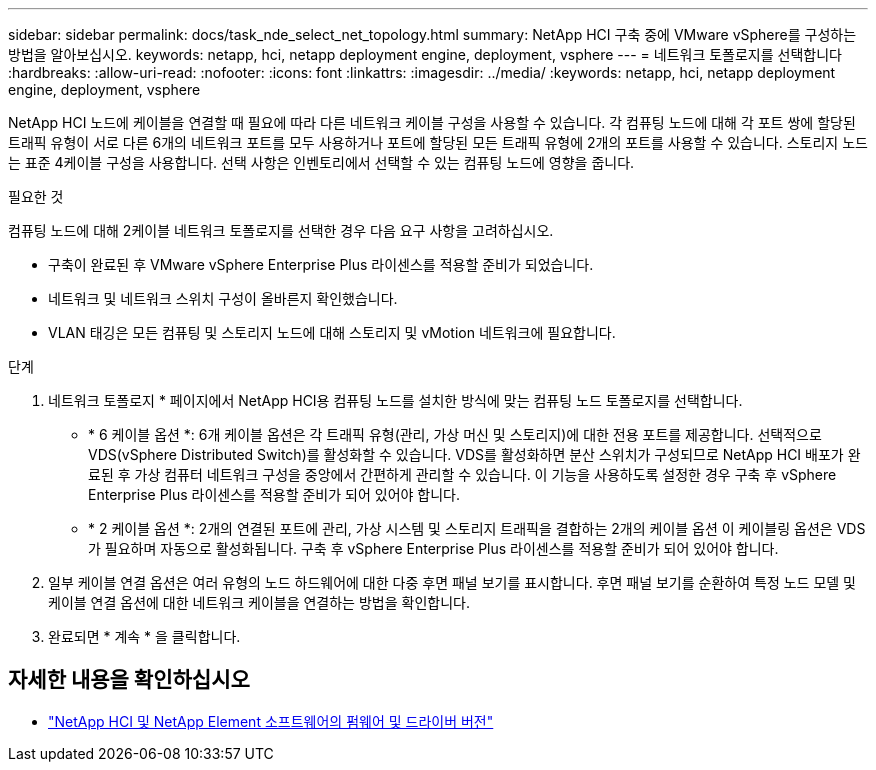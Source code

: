 ---
sidebar: sidebar 
permalink: docs/task_nde_select_net_topology.html 
summary: NetApp HCI 구축 중에 VMware vSphere를 구성하는 방법을 알아보십시오. 
keywords: netapp, hci, netapp deployment engine, deployment, vsphere 
---
= 네트워크 토폴로지를 선택합니다
:hardbreaks:
:allow-uri-read: 
:nofooter: 
:icons: font
:linkattrs: 
:imagesdir: ../media/
:keywords: netapp, hci, netapp deployment engine, deployment, vsphere


[role="lead"]
NetApp HCI 노드에 케이블을 연결할 때 필요에 따라 다른 네트워크 케이블 구성을 사용할 수 있습니다. 각 컴퓨팅 노드에 대해 각 포트 쌍에 할당된 트래픽 유형이 서로 다른 6개의 네트워크 포트를 모두 사용하거나 포트에 할당된 모든 트래픽 유형에 2개의 포트를 사용할 수 있습니다. 스토리지 노드는 표준 4케이블 구성을 사용합니다. 선택 사항은 인벤토리에서 선택할 수 있는 컴퓨팅 노드에 영향을 줍니다.

.필요한 것
컴퓨팅 노드에 대해 2케이블 네트워크 토폴로지를 선택한 경우 다음 요구 사항을 고려하십시오.

* 구축이 완료된 후 VMware vSphere Enterprise Plus 라이센스를 적용할 준비가 되었습니다.
* 네트워크 및 네트워크 스위치 구성이 올바른지 확인했습니다.
* VLAN 태깅은 모든 컴퓨팅 및 스토리지 노드에 대해 스토리지 및 vMotion 네트워크에 필요합니다.


.단계
. 네트워크 토폴로지 * 페이지에서 NetApp HCI용 컴퓨팅 노드를 설치한 방식에 맞는 컴퓨팅 노드 토폴로지를 선택합니다.
+
** * 6 케이블 옵션 *: 6개 케이블 옵션은 각 트래픽 유형(관리, 가상 머신 및 스토리지)에 대한 전용 포트를 제공합니다. 선택적으로 VDS(vSphere Distributed Switch)를 활성화할 수 있습니다. VDS를 활성화하면 분산 스위치가 구성되므로 NetApp HCI 배포가 완료된 후 가상 컴퓨터 네트워크 구성을 중앙에서 간편하게 관리할 수 있습니다. 이 기능을 사용하도록 설정한 경우 구축 후 vSphere Enterprise Plus 라이센스를 적용할 준비가 되어 있어야 합니다.
** * 2 케이블 옵션 *: 2개의 연결된 포트에 관리, 가상 시스템 및 스토리지 트래픽을 결합하는 2개의 케이블 옵션 이 케이블링 옵션은 VDS가 필요하며 자동으로 활성화됩니다. 구축 후 vSphere Enterprise Plus 라이센스를 적용할 준비가 되어 있어야 합니다.


. 일부 케이블 연결 옵션은 여러 유형의 노드 하드웨어에 대한 다중 후면 패널 보기를 표시합니다. 후면 패널 보기를 순환하여 특정 노드 모델 및 케이블 연결 옵션에 대한 네트워크 케이블을 연결하는 방법을 확인합니다.
. 완료되면 * 계속 * 을 클릭합니다.


[discrete]
== 자세한 내용을 확인하십시오

* https://kb.netapp.com/Advice_and_Troubleshooting/Hybrid_Cloud_Infrastructure/NetApp_HCI/Firmware_and_driver_versions_in_NetApp_HCI_and_NetApp_Element_software["NetApp HCI 및 NetApp Element 소프트웨어의 펌웨어 및 드라이버 버전"^]


